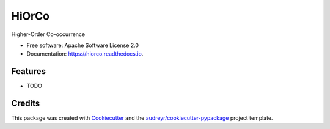 ======
HiOrCo
======


.. image:: https://img.shields.io/pypi/v/hiorco.svg
        :target: https://pypi.python.org/pypi/hiorco

.. image:: https://img.shields.io/travis/cdanielmachado/hiorco.svg
        :target: https://travis-ci.org/cdanielmachado/hiorco

.. image:: https://readthedocs.org/projects/hiorco/badge/?version=latest
        :target: https://hiorco.readthedocs.io/en/latest/?badge=latest
        :alt: Documentation Status




Higher-Order Co-occurrence


* Free software: Apache Software License 2.0
* Documentation: https://hiorco.readthedocs.io.


Features
--------

* TODO

Credits
-------

This package was created with Cookiecutter_ and the `audreyr/cookiecutter-pypackage`_ project template.

.. _Cookiecutter: https://github.com/audreyr/cookiecutter
.. _`audreyr/cookiecutter-pypackage`: https://github.com/audreyr/cookiecutter-pypackage
